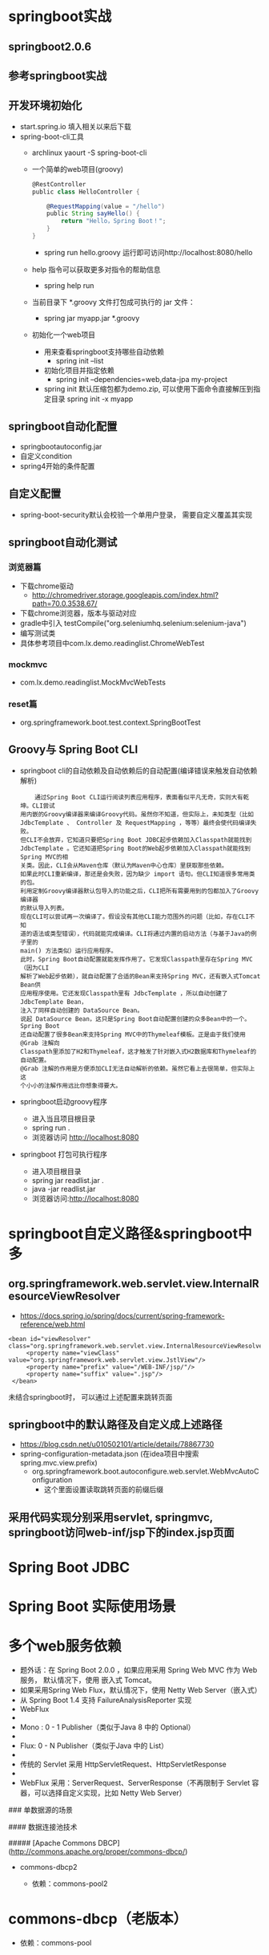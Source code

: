 * springboot实战
** springboot2.0.6
** 参考springboot实战
** 开发环境初始化
   + start.spring.io 填入相关以来后下载
   + spring-boot-cli工具
     + archlinux  yaourt -S spring-boot-cli
     + 一个简单的web项目(groovy)
       #+BEGIN_SRC groovy
         @RestController
         public class HelloController {

             @RequestMapping(value = "/hello")
             public String sayHello() {
                 return "Hello，Spring Boot！";
             }
         }
       #+END_SRC
       + spring run hello.groovy 运行即可访问http://localhost:8080/hello
     + help 指令可以获取更多对指令的帮助信息
       + spring help run
     + 当前目录下 *.groovy 文件打包成可执行的 jar 文件：
       + spring jar myapp.jar  *.groovy
     + 初始化一个web项目
       + 用来查看springboot支持哪些自动依赖
         + spring init --list 
       + 初始化项目并指定依赖
         + spring init --dependencies=web,data-jpa my-project 
       + spring init 默认压缩包都为demo.zip, 可以使用下面命令直接解压到指定目录
         spring init -x myapp
** springboot自动化配置
   + springbootautoconfig.jar
   + 自定义condition
   + spring4开始的条件配置
** 自定义配置
   + spring-boot-security默认会校验一个单用户登录， 需要自定义覆盖其实现
** springboot自动化测试
*** 浏览器篇
    + 下载chrome驱动
      + http://chromedriver.storage.googleapis.com/index.html?path=70.0.3538.67/
    + 下载chrome浏览器，版本与驱动对应
    + gradle中引入	testCompile("org.seleniumhq.selenium:selenium-java")
    + 编写测试类
    + 具体参考项目中com.lx.demo.readinglist.ChromeWebTest  
*** mockmvc
    + com.lx.demo.readinglist.MockMvcWebTests
*** reset篇
    + org.springframework.boot.test.context.SpringBootTest
** Groovy与 Spring Boot CLI
   + springboot cli的自动依赖及自动依赖后的自动配置(编译错误来触发自动依赖解析)
     #+BEGIN_EXAMPLE
     通过Spring Boot CLI运行阅读列表应用程序，表面看似平凡无奇，实则大有乾坤。CLI尝试
 用内嵌的Groovy编译器来编译Groovy代码。虽然你不知道，但实际上，未知类型（比如
 JdbcTemplate 、 Controller 及 RequestMapping ，等等）最终会使代码编译失败。
 但CLI不会放弃，它知道只要把Spring Boot JDBC起步依赖加入Classpath就能找到
 JdbcTemplate 。它还知道把Spring Boot的Web起步依赖加入Classpath就能找到Spring MVC的相
 关类。因此，CLI会从Maven仓库（默认为Maven中心仓库）里获取那些依赖。
 如果此时CLI重新编译，那还是会失败，因为缺少 import 语句。但CLI知道很多常用类的包。
 利用定制Groovy编译器默认包导入的功能之后，CLI把所有需要用到的包都加入了Groovy编译器
 的默认导入列表。
 现在CLI可以尝试再一次编译了。假设没有其他CLI能力范围外的问题（比如，存在CLI不知
 道的语法或类型错误），代码就能完成编译。CLI将通过内置的启动方法（与基于Java的例子里的
 main() 方法类似）运行应用程序。
 此时，Spring Boot自动配置就能发挥作用了。它发现Classpath里存在Spring MVC（因为CLI
 解析了Web起步依赖），就自动配置了合适的Bean来支持Spring MVC，还有嵌入式Tomcat Bean供
 应用程序使用。它还发现Classpath里有 JdbcTemplate ，所以自动创建了 JdbcTemplate Bean，
 注入了同样自动创建的 DataSource Bean。
 说起 DataSource Bean，这只是Spring Boot自动配置创建的众多Bean中的一个。Spring Boot
 还自动配置了很多Bean来支持Spring MVC中的Thymeleaf模板。正是由于我们使用 @Grab 注解向
 Classpath里添加了H2和Thymeleaf，这才触发了针对嵌入式H2数据库和Thymeleaf的自动配置。
 @Grab 注解的作用是方便添加CLI无法自动解析的依赖。虽然它看上去很简单，但实际上这
 个小小的注解作用远比你想象得要大。
     #+END_EXAMPLE
   + springboot启动groovy程序
     + 进入当且项目根目录 
     + spring run .
     + 浏览器访问 http://localhost:8080
   + springboot 打包可执行程序
     + 进入项目根目录
     + spring jar readlist.jar .
     + java -jar readlist.jar
     + 浏览器访问:http://localhost:8080
* springboot自定义路径&springboot中多
** org.springframework.web.servlet.view.InternalResourceViewResolver
   + https://docs.spring.io/spring/docs/current/spring-framework-reference/web.html
   #+BEGIN_EXAMPLE
   <bean id="viewResolver" class="org.springframework.web.servlet.view.InternalResourceViewResolver">
        <property name="viewClass" value="org.springframework.web.servlet.view.JstlView"/>
        <property name="prefix" value="/WEB-INF/jsp/"/>
        <property name="suffix" value=".jsp"/>
    </bean>
   #+END_EXAMPLE
   未结合springboot时， 可以通过上述配置来跳转页面
** springboot中的默认路径及自定义成上述路径
   + https://blog.csdn.net/u010502101/article/details/78867730
   + spring-configuration-metadata.json (在idea项目中搜索 spring.mvc.view.prefix)
     + org.springframework.boot.autoconfigure.web.servlet.WebMvcAutoConfiguration
       + 这个里面设置读取跳转页面的前缀后缀
** 采用代码实现分别采用servlet, springmvc, springboot访问web-inf/jsp下的index.jsp页面
* Spring Boot JDBC
* Spring Boot 实际使用场景
* 多个web服务依赖
  + 题外话：在 Spring Boot 2.0.0 ，如果应用采用 Spring Web MVC 作为 Web 服务， 默认情况下，使用 嵌入式 Tomcat。
  + 如果采用Spring Web Flux，默认情况下，使用 Netty Web Server（嵌入式）
  + 从 Spring Boot 1.4 支持 FailureAnalysisReporter 实现
  + WebFlux
  +
  +  Mono : 0 - 1 Publisher（类似于Java 8 中的 Optional）
  + 
  +  Flux:     0 - N Publisher（类似于Java 中的 List）
  + 
  +  传统的 Servlet 采用 HttpServletRequest、HttpServletResponse
  + 
  +  WebFlux 采用：ServerRequest、ServerResponse（不再限制于 Servlet 容器，可以选择自定义实现，比如 Netty Web Server）



### 单数据源的场景



#### 数据连接池技术



##### [Apache Commons DBCP](http://commons.apache.org/proper/commons-dbcp/)

 *  commons-dbcp2 

     * 依赖：commons-pool2

* commons-dbcp（老版本）

  * 依赖：commons-pool

  ​

##### [Tomcat DBCP](http://tomcat.apache.org/tomcat-8.5-doc/jndi-datasource-examples-howto.html)



## 事务

### 重要感念



#### 自动提交模式

#### 事务隔离级别（Transaction isolation levels）

* TRANSACTION_READ_UNCOMMITTED
* TRANSACTION_READ_COMMITTED
* TRANSACTION_REPEATABLE_READ
* TRANSACTION_SERIALIZABLE

从上至下，级别越高，性能越差



Spring Transaction 实现重用了 JDBC API：

Isolation -> TransactionDefinition 

* ISOLATION_READ_UNCOMMITTED = Connection.TRANSACTION_READ_UNCOMMITTED
* ISOLATION_READ_COMMITTED = Connection.TRANSACTION_READ_COMMITTED
* ISOLATION_REPEATABLE_READ = Connection.TRANSACTION_REPEATABLE_READ
* ISOLATION_SERIALIZABLE = Connection.TRANSACTION_SERIALIZABLE

#### 保护点（Savepoints）



save(){

 // 建立一个SP 1

 SP 1

 SP 2 {

  // 操作

} catch(){

 rollback(SP2);

}

commit();

release(SP1);

}





#### @Transaction 

##### 代理执行 - `TransactionInterceptor`

 * 可以控制 rollback 的异常粒度：rollbackFor() 以及 noRollbackFor()
* 可以执行 事务管理器：transactionManager()



#### 通过 API 方式进行事务处理 - PlatformTransactionManager





线程 1:

调用 save ->

@Transactional T1 save() 控制 DS 1 insert -> 



 save2() DS 1 insert



@Transactional

save() {

  //insert DS1 

  save2() // insert DS1, 没有Transactional

}



@Transactional(NESTED)

save2(){

}





### 问题集合



#### 1. 用reactive web，原来mvc的好多东西都不能用了？

答：不是， Reactive Web 还是能够兼容 Spring WebMVC

#### 2. 开个线程池事务控制用API方式？比如开始写的Excutor.fixExcutor(5)

答：TransactionSynchronizationManager 使用大量的ThreadLocal 来实现的



#### 3. 假设一个service方法给了@Transaction标签，在这个方法中还有其他service 的某个方法，这个方法没有加@Transaction，那么如果内部方法报错，会回滚吗？

答：会的，当然可以过滤掉一些不关紧要的异常noRollbackFor()



#### 4. spring 分布式事务 生产环境实现方式有哪些?

答：https://docs.spring.io/spring-boot/docs/2.0.0.M5/reference/htmlsingle/#boot-features-jta


